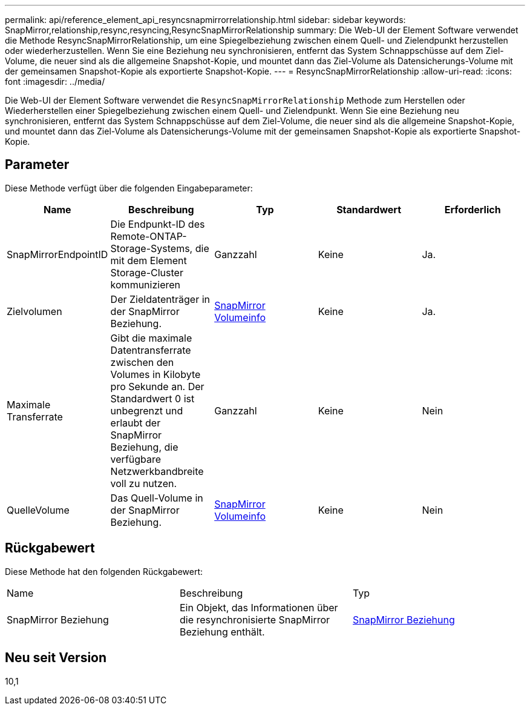 ---
permalink: api/reference_element_api_resyncsnapmirrorrelationship.html 
sidebar: sidebar 
keywords: SnapMirror,relationship,resync,resyncing,ResyncSnapMirrorRelationship 
summary: Die Web-UI der Element Software verwendet die Methode ResyncSnapMirrorRelationship, um eine Spiegelbeziehung zwischen einem Quell- und Zielendpunkt herzustellen oder wiederherzustellen. Wenn Sie eine Beziehung neu synchronisieren, entfernt das System Schnappschüsse auf dem Ziel-Volume, die neuer sind als die allgemeine Snapshot-Kopie, und mountet dann das Ziel-Volume als Datensicherungs-Volume mit der gemeinsamen Snapshot-Kopie als exportierte Snapshot-Kopie. 
---
= ResyncSnapMirrorRelationship
:allow-uri-read: 
:icons: font
:imagesdir: ../media/


[role="lead"]
Die Web-UI der Element Software verwendet die `ResyncSnapMirrorRelationship` Methode zum Herstellen oder Wiederherstellen einer Spiegelbeziehung zwischen einem Quell- und Zielendpunkt. Wenn Sie eine Beziehung neu synchronisieren, entfernt das System Schnappschüsse auf dem Ziel-Volume, die neuer sind als die allgemeine Snapshot-Kopie, und mountet dann das Ziel-Volume als Datensicherungs-Volume mit der gemeinsamen Snapshot-Kopie als exportierte Snapshot-Kopie.



== Parameter

Diese Methode verfügt über die folgenden Eingabeparameter:

|===
| Name | Beschreibung | Typ | Standardwert | Erforderlich 


 a| 
SnapMirrorEndpointID
 a| 
Die Endpunkt-ID des Remote-ONTAP-Storage-Systems, die mit dem Element Storage-Cluster kommunizieren
 a| 
Ganzzahl
 a| 
Keine
 a| 
Ja.



 a| 
Zielvolumen
 a| 
Der Zieldatenträger in der SnapMirror Beziehung.
 a| 
xref:reference_element_api_snapmirrorvolumeinfo.adoc[SnapMirror Volumeinfo]
 a| 
Keine
 a| 
Ja.



 a| 
Maximale Transferrate
 a| 
Gibt die maximale Datentransferrate zwischen den Volumes in Kilobyte pro Sekunde an. Der Standardwert 0 ist unbegrenzt und erlaubt der SnapMirror Beziehung, die verfügbare Netzwerkbandbreite voll zu nutzen.
 a| 
Ganzzahl
 a| 
Keine
 a| 
Nein



 a| 
QuelleVolume
 a| 
Das Quell-Volume in der SnapMirror Beziehung.
 a| 
xref:reference_element_api_snapmirrorvolumeinfo.adoc[SnapMirror Volumeinfo]
 a| 
Keine
 a| 
Nein

|===


== Rückgabewert

Diese Methode hat den folgenden Rückgabewert:

|===


| Name | Beschreibung | Typ 


 a| 
SnapMirror Beziehung
 a| 
Ein Objekt, das Informationen über die resynchronisierte SnapMirror Beziehung enthält.
 a| 
xref:reference_element_api_snapmirrorrelationship.adoc[SnapMirror Beziehung]

|===


== Neu seit Version

10,1

